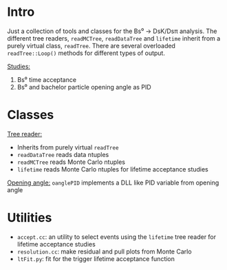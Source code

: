 # -*- mode: org; default-input-method: TeX; -*-

* Intro
Just a collection of tools and classes for the Bs⁰ → DsK/Dsπ analysis.
The different tree readers, =readMCTree=, =readDataTree= and
=lifetime= inherit from a purely virtual class, =readTree=. There are
several overloaded =readTree::Loop()= methods for different types of
output.

_Studies:_
1. Bs⁰ time acceptance
2. Bs⁰ and bachelor particle opening angle as PID


* Classes
_Tree reader:_
+ Inherits from purely virtual =readTree=
+ =readDataTree= reads data ntuples
+ =readMCTree= reads Monte Carlo ntuples
+ =lifetime= reads Monte Carlo ntuples for lifetime acceptance studies

_Opening angle:_
=oanglePID= implements a DLL like PID variable from opening angle


* Utilities
+ =accept.cc=: an utility to select events using the =lifetime= tree
  reader for lifetime acceptance studies
+ =resolution.cc=: make residual and pull plots from Monte Carlo
+ =ltFit.py=: fit for the trigger lifetime acceptance function
